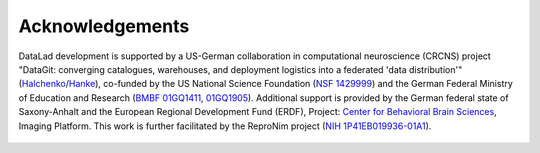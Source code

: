 Acknowledgements
----------------

DataLad development is supported by a US-German collaboration in computational
neuroscience (CRCNS) project "DataGit: converging catalogues, warehouses, and
deployment logistics into a federated 'data distribution'"
(`Halchenko <http://haxbylab.dartmouth.edu/ppl/yarik.html>`_/`Hanke <https://www.psychoinformatics.de/>`_),
co-funded by the US National Science Foundation
(`NSF 1429999 <https://www.nsf.gov/awardsearch/showAward?AWD_ID=1429999>`_) and the German
Federal Ministry of Education and Research
(`BMBF 01GQ1411 <https://www.gesundheitsforschung-bmbf.de/de/datagit-kombination-von-katalogen-datenbanken-und-verteilungslogistik-in-eine-daten-5607.php>`_, `01GQ1905 <https://www.gesundheitsforschung-bmbf.de/de/metalad-datalad-ein-dezentrales-system-fur-forschungsdatenverwaltung-publikation-und-suche-11116.php>`_). Additional support
is provided by the German federal state of Saxony-Anhalt and the European
Regional Development Fund (ERDF), Project:
`Center for Behavioral Brain Sciences <http://cbbs.eu/en/>`_, Imaging Platform.
This work is further facilitated by the ReproNim project
(`NIH 1P41EB019936-01A1 <https://projectreporter.nih.gov/project_info_description.cfm?projectnumber=1P41EB019936-01A1>`_).


.. figure:: artwork/src/funding.svg
